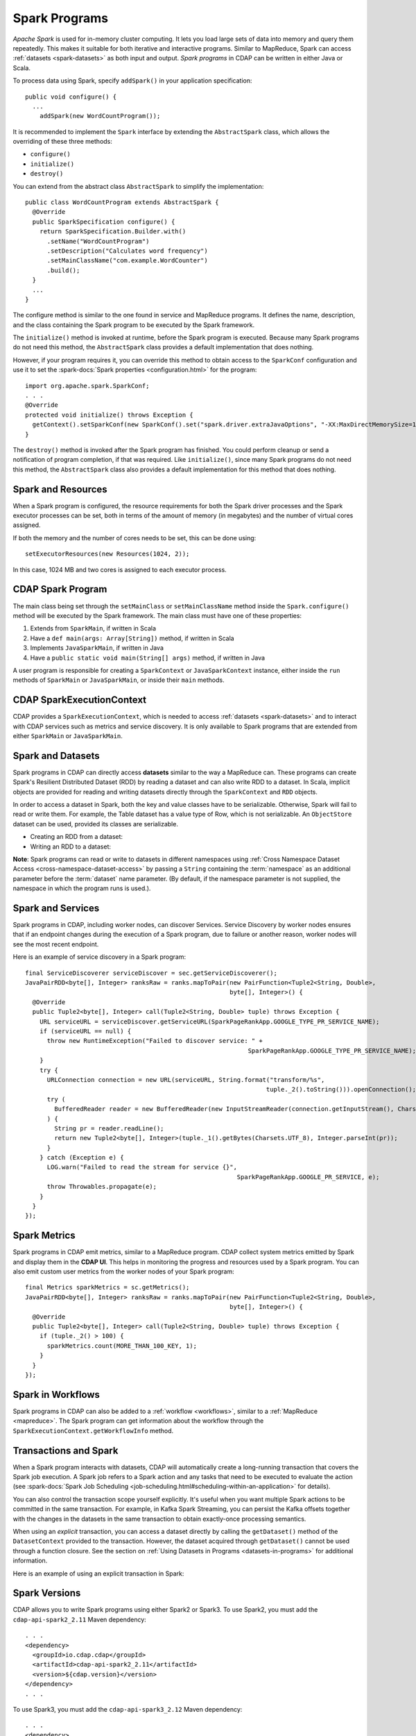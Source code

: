 .. meta::
    :author: Cask Data, Inc.
    :copyright: Copyright © 2014-2021 Cask Data, Inc.

.. _spark:

==============
Spark Programs
==============

*Apache Spark* is used for in-memory cluster computing. It lets you load large sets of
data into memory and query them repeatedly. This makes it suitable for both iterative and
interactive programs. Similar to MapReduce, Spark can access :ref:`datasets <spark-datasets>` 
as both input and output. *Spark programs* in CDAP can be written in either Java or Scala.

To process data using Spark, specify ``addSpark()`` in your application specification::

  public void configure() {
    ...
      addSpark(new WordCountProgram());

It is recommended to implement the ``Spark`` interface by extending the ``AbstractSpark``
class, which allows the overriding of these three methods:

- ``configure()``
- ``initialize()``
- ``destroy()``

You can extend from the abstract class ``AbstractSpark`` to simplify the implementation::

  public class WordCountProgram extends AbstractSpark {
    @Override
    public SparkSpecification configure() {
      return SparkSpecification.Builder.with()
        .setName("WordCountProgram")
        .setDescription("Calculates word frequency")
        .setMainClassName("com.example.WordCounter")
        .build();
    }
    ...
  }

The configure method is similar to the one found in service and MapReduce programs. It
defines the name, description, and the class containing the Spark program to be executed
by the Spark framework.

The ``initialize()`` method is invoked at runtime, before the
Spark program is executed. Because many Spark programs do not
need this method, the ``AbstractSpark`` class provides a default
implementation that does nothing.

However, if your program requires it, you can override this method to obtain access to the
``SparkConf`` configuration and use it to set the :spark-docs:`Spark properties
<configuration.html>` for the program::

    import org.apache.spark.SparkConf;
    . . .
    @Override
    protected void initialize() throws Exception {
      getContext().setSparkConf(new SparkConf().set("spark.driver.extraJavaOptions", "-XX:MaxDirectMemorySize=1024m"));
    }

The ``destroy()`` method is invoked after the Spark program has
finished. You could perform cleanup or send a notification of program
completion, if that was required. Like ``initialize()``, since many Spark programs do not
need this method, the ``AbstractSpark`` class also provides a default
implementation for this method that does nothing.


Spark and Resources
===================
When a Spark program is configured, the resource requirements for both the Spark driver
processes and the Spark executor processes can be set, both in terms of the amount of
memory (in megabytes) and the number of virtual cores assigned.

If both the memory and the number of cores needs to be set, this can be done using::

    setExecutorResources(new Resources(1024, 2));
    
In this case, 1024 MB and two cores is assigned to each executor process.


CDAP Spark Program
==================
The main class being set through the ``setMainClass`` or ``setMainClassName`` method inside the ``Spark.configure()``
method will be executed by the Spark framework. The main class must have one of these properties:

#. Extends from ``SparkMain``, if written in Scala
#. Have a ``def main(args: Array[String])`` method, if written in Scala
#. Implements ``JavaSparkMain``, if written in Java
#. Have a ``public static void main(String[] args)`` method, if written in Java

A user program is responsible for creating a ``SparkContext`` or ``JavaSparkContext`` instance, either inside
the ``run`` methods of ``SparkMain`` or ``JavaSparkMain``, or inside their ``main`` methods.


CDAP SparkExecutionContext
==========================
CDAP provides a ``SparkExecutionContext``, which is needed to access :ref:`datasets <spark-datasets>` and to
interact with CDAP services such as metrics and service discovery. It is only available to Spark programs that
are extended from either ``SparkMain`` or ``JavaSparkMain``.

.. tabbed-parsed-literal::
  :tabs: Scala,Java
  :dependent: java-scala
  :languages: scala,java

  .. Scala

  class MyScalaSparkProgram extends SparkMain {
    override def run(implicit sec: SparkExecutionContext): Unit = {
      val sc = new SparkContext
      val RDD[(String, String)] = sc.fromDataset("mydataset")
        ...
    }
  }

  .. Java

  public class MyJavaSparkProgram implements JavaSparkMain {
    @Override
    public void run(JavaSparkExecutionContext sec) {
      JavaSparkContext jsc = new JavaSparkContext();
      JavaPairRDD<String, String> rdd = sec.fromDataset("mydataset");
        ...
    }
  }


.. _spark-datasets:

Spark and Datasets
==================
Spark programs in CDAP can directly access **datasets** similar to the way a MapReduce can. 
These programs can create Spark's Resilient Distributed Dataset (RDD) by reading a dataset
and can also write RDD to a dataset. In Scala, implicit objects are provided for reading
and writing datasets directly through the ``SparkContext`` and ``RDD`` objects.

In order to access a dataset in Spark, both the key and value classes have to be
serializable. Otherwise, Spark will fail to read or write them. For example, the Table
dataset has a value type of Row, which is not serializable. An ``ObjectStore`` dataset can
be used, provided its classes are serializable.

- Creating an RDD from a dataset:

  .. tabbed-parsed-literal::
    :tabs: Scala,Java
    :dependent: java-scala
    :languages: scala,java

    .. Scala

    val sc = new SparkContext
    val purchaseRDD = sc.readFromDataset[Array[Byte], Purchase]("purchases");

    .. Java

    JavaSparkContext jsc = new JavaSparkContext();
    JavaPairRDD<byte[], Purchase> purchaseRDD = sec.fromDataset("purchases");

- Writing an RDD to a dataset:

  .. tabbed-parsed-literal::
    :tabs: Scala,Java
    :dependent: java-scala
    :languages: scala,java

    .. Scala

    purchaseRDD.saveAsDataset("purchases")

    .. Java

    sec.saveAsDataset(purchaseRDD, "purchases");

**Note**: Spark programs can read or write to datasets in different namespaces using
:ref:`Cross Namespace Dataset Access <cross-namespace-dataset-access>` by passing a
``String`` containing the :term:`namespace` as an additional parameter before the :term:`dataset`
name parameter. (By default, if the namespace parameter is not supplied, the namespace in
which the program runs is used.).


Spark and Services
==================
Spark programs in CDAP, including worker nodes, can discover Services.
Service Discovery by worker nodes ensures that if an endpoint changes during the execution of a Spark program,
due to failure or another reason, worker nodes will see the most recent endpoint.

Here is an example of service discovery in a Spark program::

    final ServiceDiscoverer serviceDiscover = sec.getServiceDiscoverer();
    JavaPairRDD<byte[], Integer> ranksRaw = ranks.mapToPair(new PairFunction<Tuple2<String, Double>,
                                                            byte[], Integer>() {
      @Override
      public Tuple2<byte[], Integer> call(Tuple2<String, Double> tuple) throws Exception {
        URL serviceURL = serviceDiscover.getServiceURL(SparkPageRankApp.GOOGLE_TYPE_PR_SERVICE_NAME);
        if (serviceURL == null) {
          throw new RuntimeException("Failed to discover service: " +
                                                                 SparkPageRankApp.GOOGLE_TYPE_PR_SERVICE_NAME);
        }
        try {
          URLConnection connection = new URL(serviceURL, String.format("transform/%s",
                                                                      tuple._2().toString())).openConnection();
          try (
            BufferedReader reader = new BufferedReader(new InputStreamReader(connection.getInputStream(), Charsets.UTF_8))
          ) {
            String pr = reader.readLine();
            return new Tuple2<byte[], Integer>(tuple._1().getBytes(Charsets.UTF_8), Integer.parseInt(pr));
          }
        } catch (Exception e) {
          LOG.warn("Failed to read the stream for service {}",
                                                              SparkPageRankApp.GOOGLE_PR_SERVICE, e);
          throw Throwables.propagate(e);
        }
      }
    });


Spark Metrics
=============
Spark programs in CDAP emit metrics, similar to a MapReduce program.
CDAP collect system metrics emitted by Spark and display them in the **CDAP UI**.
This helps in monitoring the progress and resources used by a Spark program.
You can also emit custom user metrics from the worker nodes of your Spark program::

    final Metrics sparkMetrics = sc.getMetrics();
    JavaPairRDD<byte[], Integer> ranksRaw = ranks.mapToPair(new PairFunction<Tuple2<String, Double>,
                                                            byte[], Integer>() {
      @Override
      public Tuple2<byte[], Integer> call(Tuple2<String, Double> tuple) throws Exception {
        if (tuple._2() > 100) {
          sparkMetrics.count(MORE_THAN_100_KEY, 1);
        }
      }
    });
    

Spark in Workflows
==================
Spark programs in CDAP can also be added to a :ref:`workflow <workflows>`, similar to a
:ref:`MapReduce <mapreduce>`. The Spark program can get information about the workflow
through the ``SparkExecutionContext.getWorkflowInfo`` method.


.. _spark-transactions:

Transactions and Spark
======================
When a Spark program interacts with datasets, CDAP will automatically create a
long-running transaction that covers the Spark job execution. A Spark job refers to a
Spark action and any tasks that need to be executed to evaluate the action (see
:spark-docs:`Spark Job Scheduling <job-scheduling.html#scheduling-within-an-application>`
for details). 

You can also control the transaction scope yourself explicitly. It's useful when you want
multiple Spark actions to be committed in the same transaction. For example, in Kafka
Spark Streaming, you can persist the Kafka offsets together with the changes in the
datasets in the same transaction to obtain exactly-once processing semantics.

When using an *explicit* transaction, you can access a dataset directly by calling the
``getDataset()`` method of the ``DatasetContext`` provided to the transaction. However,
the dataset acquired through ``getDataset()`` cannot be used through a function closure.
See the section on :ref:`Using Datasets in Programs <datasets-in-programs>` for additional
information.

Here is an example of using an explicit transaction in Spark:

.. tabbed-parsed-literal::
  :tabs: Scala,Java
  :dependent: java-scala
  :languages: scala,java

  .. Scala

  // Perform multiple operations in the same transaction
  Transaction {
    // Create a standard wordcount RDD
    val wordCountRDD = sc.fromStream[String]("stream")
        .flatMap(_.split(" "))
        .map((_, 1))
        .reduceByKey(_ + _)

    // Save those words that have count > 10 to the "aboveten" dataset
    wordCountRDD
      .filter(_._2 > 10)
      .saveAsDataset("aboveten")

    // Save all wordcount to an "allcounts" dataset
    wordCountRDD.saveAsDataset("allcounts")

    // Updates to both the "aboveten" and "allcounts" datasets will be committed within the same transaction
  }

  // Perform RDD operations together with direct dataset access in the same transaction
  Transaction((datasetContext: DatasetContext) => {
    sc.fromDataset[String, Int]("source")
      .saveAsDataset("sink")

    val table: Table = datasetContext.getDataset("copyCount")
    table.increment(new Increment("source", "sink", 1L))
  })

  .. Java

  @Override
  public void run(JavaSparkExecutionContext sec) throws Exception {
    // Perform RDD operations together with direct dataset access in the same transaction
    sec.execute(new TransactionRunnable(sec));
  }

  static class TransactionRunnable implements TxRunnable, Serializable {

    private final JavaSparkExecutionContext sec;

    public TransactionRunnable(JavaSparkExecutionContext sec) {
      this.sec = sec;
    }

    @Override
    public void run(DatasetContext context) throws Exception {
      JavaPairRDD<String, Integer> source = sec.fromDataset("source");
      sec.saveAsDataset(source, "sink");

      Table table = context.getDataset("copyCount");
      table.increment(new Increment("source", "sink", 1L));
    }
  }

.. _spark-spark-versions:

.. highlight:: xml

Spark Versions
==============
CDAP allows you to write Spark programs using either Spark2 or Spark3.
To use Spark2, you must add the ``cdap-api-spark2_2.11`` Maven dependency::

    . . .
    <dependency>
      <groupId>io.cdap.cdap</groupId>
      <artifactId>cdap-api-spark2_2.11</artifactId>
      <version>${cdap.version}</version>
    </dependency>
    . . .

To use Spark3, you must add the ``cdap-api-spark3_2.12`` Maven dependency::

    . . .
    <dependency>
      <groupId>io.cdap.cdap</groupId>
      <artifactId>cdap-api-spark2_2.11</artifactId>
      <version>${cdap.version}</version>
    </dependency>
    . . .

Spark Program Examples
======================
- For an example, the how-to guide :ref:`cdap-spark-guide` gives a demonstration.

- If you have problems with resolving methods when developing Spark problems in an IDE 
  or running Spark programs, see :ref:`these hints <development-troubleshooting-spark>`.
